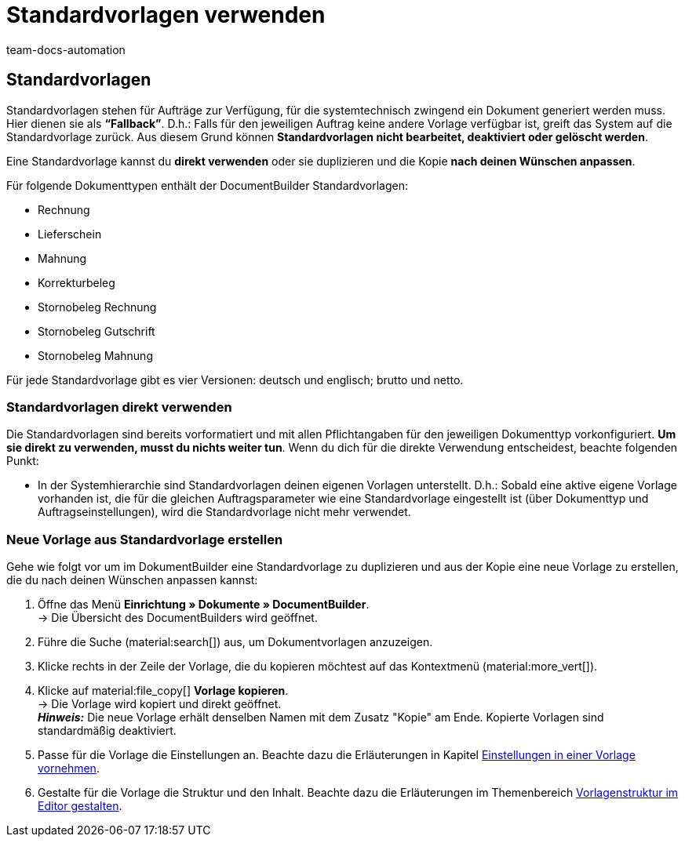 = Standardvorlagen verwenden
:keywords: DocumentBuilder vorbereitende Einstellungen vornehmen, document builder, DokumentBuilder, Dokument Builder, Dokumente erstellen, Auftragsdokumente erstellen, 
:author: team-docs-automation
:description: Erfahre, wie du .

////
TODO: Keywords ändern; description ergänzen; Seiten einkopieren
////



[#Standardvorlagen]
== Standardvorlagen

Standardvorlagen stehen für Aufträge zur Verfügung, für die systemtechnisch zwingend ein Dokument generiert werden muss. Hier dienen sie als *“Fallback”*. D.h.: Falls für den jeweiligen Auftrag keine andere Vorlage verfügbar ist, greift das System auf die Standardvorlage zurück. Aus diesem Grund können *Standardvorlagen nicht bearbeitet, deaktiviert oder gelöscht werden*.

Eine Standardvorlage kannst du *direkt verwenden* oder sie duplizieren und die Kopie *nach deinen Wünschen anpassen*.

Für folgende Dokumenttypen enthält der DocumentBuilder Standardvorlagen: 

* Rechnung
* Lieferschein
* Mahnung
* Korrekturbeleg
* Stornobeleg Rechnung
* Stornobeleg Gutschrift
* Stornobeleg Mahnung

Für jede Standardvorlage gibt es vier Versionen: deutsch und englisch; brutto und netto.

[#Standardvorlagen direkt verwenden]
=== Standardvorlagen direkt verwenden 

Die Standardvorlagen sind bereits vorformatiert und mit allen Pflichtangaben für den jeweiligen Dokumenttyp vorkonfiguriert. *Um sie direkt zu verwenden, musst du nichts weiter tun*. Wenn du dich für die direkte Verwendung entscheidest, beachte folgenden Punkt: 

* In der Systemhierarchie sind Standardvorlagen deinen eigenen Vorlagen unterstellt. D.h.: Sobald eine aktive eigene Vorlage vorhanden ist, die für die gleichen Auftragsparameter wie eine Standardvorlage eingestellt ist (über Dokumenttyp und Auftragseinstellungen), wird die Standardvorlage nicht mehr verwendet.

[#Neue Vorlage aus Standardvorlage erstellen]
=== Neue Vorlage aus Standardvorlage erstellen

Gehe wie folgt vor um im DokumentBuilder eine Standardvorlage zu duplizieren und aus der Kopie eine neue Vorlage zu erstellen, die du nach deinen Wünschen anpassen kannst:

[.instruction]

. Öffne das Menü *Einrichtung » Dokumente » DocumentBuilder*. +
→ Die Übersicht des DocumentBuilders wird geöffnet.
. Führe die Suche (material:search[]) aus, um Dokumentvorlagen anzuzeigen.
. Klicke rechts in der Zeile der Vorlage, die du kopieren möchtest auf das Kontextmenü (material:more_vert[]).
. Klicke auf material:file_copy[] *Vorlage kopieren*. +
→ Die Vorlage wird kopiert und direkt geöffnet. +
*_Hinweis:_* Die neue Vorlage erhält denselben Namen mit dem Zusatz "Kopie" am Ende. Kopierte Vorlagen sind standardmäßig deaktiviert.
. Passe für die Vorlage die Einstellungen an. Beachte dazu die Erläuterungen in Kapitel
xref:auftraege:documentbuilder-vorlage-erstellen.adoc#Einstellungen-in-Vorlage-vornehmen[Einstellungen in einer Vorlage vornehmen].
. Gestalte für die Vorlage die Struktur und den Inhalt. Beachte dazu die Erläuterungen im Themenbereich xref:auftraege:documentbuilder-vorlagenstrukur-gestalten[Vorlagenstruktur im Editor gestalten].

